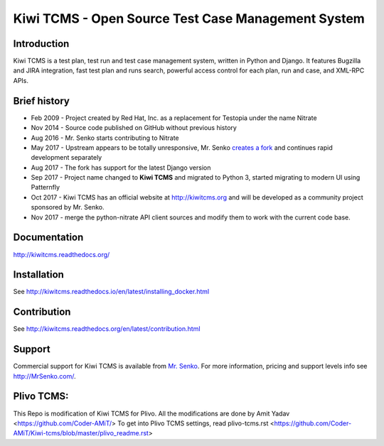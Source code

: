 Kiwi TCMS - Open Source Test Case Management System
===================================================

.. image:: https://travis-ci.org/kiwitcms/Kiwi.svg?branch=master
    :target: https://travis-ci.org/kiwitcms/Kiwi

.. image:: https://coveralls.io/repos/github/kiwitcms/Kiwi/badge.svg?branch=master
   :target: https://coveralls.io/github/kiwitcms/Kiwi?branch=master

.. image:: https://readthedocs.org/projects/kiwitcms/badge/?version=latest
   :target: http://kiwitcms.readthedocs.io/en/latest/?badge=latest


Introduction
------------

.. image:: https://raw.githubusercontent.com/kiwitcms/Kiwi/master/tcms/static/images/kiwi_h80.png
   :alt: "Kiwi TCMS Logo"

Kiwi TCMS is a test plan, test run and test case management system, written in 
Python and Django. It features Bugzilla and JIRA integration, fast test plan 
and runs search, powerful access control for each plan, run and case, and XML-RPC APIs.


Brief history
-------------

* Feb 2009 - Project created by Red Hat, Inc. as a replacement for Testopia
  under the name Nitrate
* Nov 2014 - Source code published on GitHub without previous history
* Aug 2016 - Mr. Senko starts contributing to Nitrate
* May 2017 - Upstream appears to be totally unresponsive, Mr. Senko
  `creates a fork <http://mrsenko.com/blog/mr-senko/2017/05/26/nitrate-is-now-kiwitestpad/>`_
  and continues rapid development separately
* Aug 2017 - The fork has support for the latest Django version
* Sep 2017 - Project name changed to **Kiwi TCMS** and migrated to Python 3,
  started migrating to modern UI using Patternfly
* Oct 2017 - Kiwi TCMS has an official website at http://kiwitcms.org and
  will be developed as a community project sponsored by Mr. Senko.
* Nov 2017 - merge the python-nitrate API client sources and modify them
  to work with the current code base.


Documentation
-------------

http://kiwitcms.readthedocs.org/


Installation
------------

See http://kiwitcms.readthedocs.io/en/latest/installing_docker.html


Contribution
------------

See http://kiwitcms.readthedocs.org/en/latest/contribution.html

Support
-------

Commercial support for Kiwi TCMS is available from
`Mr. Senko <http://MrSenko.com>`_. For more information, pricing and support
levels info see http://MrSenko.com/.

Plivo TCMS:
----------
This Repo is modification of Kiwi TCMS for Plivo.
All the modifications are done by Amit Yadav <https://github.com/Coder-AMiT/>
To get into Plivo TCMS settings, read plivo-tcms.rst <https://github.com/Coder-AMiT/Kiwi-tcms/blob/master/plivo_readme.rst>
